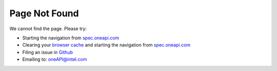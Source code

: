 .. SPDX-FileCopyrightText: 2019-2020 Intel Corporation
..
.. SPDX-License-Identifier: CC-BY-4.0

==============
Page Not Found
==============

We cannot find the page. Please try:

- Starting the navigation from `spec.oneapi.com <https://spec.oneapi.com>`__
- Clearing your `browser cache <https://clear-my-cache.com/>`__ and
  starting the navigation from `spec.oneapi.com <https://spec.oneapi.com>`__
- Filing an issue in `Github <https://github.com/oneapi-src/oneapi-spec/issues>`__
- Emailing to: `oneAPI@intel.com <mailto:oneAPI@intel.com>`__

  


